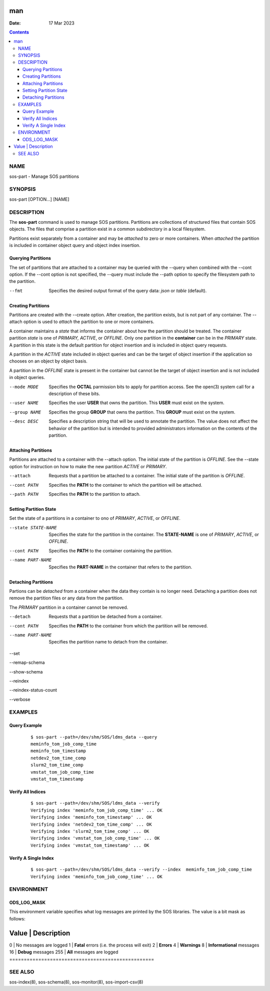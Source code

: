 ===
man
===

:Date: 17 Mar 2023

.. contents::
   :depth: 3
..

NAME
====

sos-part - Manage SOS partitions

SYNOPSIS
========

sos-part [OPTION...] [NAME]

DESCRIPTION
===========

The **sos-part** command is used to manage SOS partitions. Partitions
are collections of structured files that contain SOS objects. The files
that comprise a partition exist in a common subdirectory in a local
filesystem.

Partitions exist separately from a container and may be *attached* to
zero or more containers. When *attached* the partition is included in
container object query and object index insertion.

Querying Partitions
-------------------

The set of partitions that are attached to a container may be queried
with the --query when combined with the --cont option. If the --cont
option is not specified, the --query must include the --path option to
specify the filesystem path to the partition.

--fmt
   Specifies the desired output format of the query data: *json* or
   *table* (default).

Creating Partitions
-------------------

Partitions are created with the --create option. After creation, the
partition exists, but is not part of any container. The --attach option
is used to *attach* the partition to one or more containers.

A container maintains a *state* that informs the container about how the
partition should be treated. The container partition *state* is one of
*PRIMARY, ACTIVE*, or *OFFLINE*. Only one partition in the **container**
can be in the *PRIMARY* state. A partition in this state is the default
partition for object insertion and is included in object query requests.

A partition in the *ACTIVE* state included in object queries and can be
the target of object insertion if the application so chooses on an
object by object basis.

A partition in the *OFFLINE* state is present in the container but
cannot be the target of object insertion and is not included in object
queries.

--mode MODE
   Specifies the **OCTAL** parmission bits to apply for partition
   access. See the open(3) system call for a description of these bits.

--user NAME
   Specifies the user **USER** that owns the partition. This **USER**
   must exist on the system.

--group NAME
   Specifies the group **GROUP** that owns the partition. This **GROUP**
   must exist on the system.

--desc DESC
   Specifies a description string that will be used to annotate the
   partition. The value does not affect the behavior of the partition
   but is intended to provided administrators information on the
   contents of the partition.

Attaching Partitions
--------------------

Partitions are attached to a container with the --attach option. The
initial state of the partition is *OFFLINE*. See the --state option for
instruction on how to make the new partition *ACTIVE* or *PRIMARY*.

--attach
   Requests that a partition be attached to a container. The initial
   state of the partition is *OFFLINE*.

--cont PATH
   Specifies the **PATH** to the container to which the partition will
   be attached.

--path PATH
   Specifies the **PATH** to the partition to attach.

Setting Partition State
-----------------------

Set the state of a partitions in a container to ono of *PRIMARY*,
*ACTIVE*, or *OFFLINE*.

--state STATE-NAME
   Specifies the state for the partition in the container. The
   **STATE-NAME** is one of *PRIMARY*, *ACTIVE*, or *OFFLINE*.

--cont PATH
   Specifies the **PATH** to the container containing the partition.

--name PART-NAME
   Specifies the **PART-NAME** in the container that refers to the
   partition.

Detaching Partitions
--------------------

Partions can be *detached* from a container when the data they contain
is no longer need. Detaching a partition does not remove the partition
files or any data from the partition.

The *PRIMARY* partition in a container cannot be removed.

--detach
   Requests that a partition be detached from a container.

--cont PATH
   Specifies the **PATH** to the container from which the partition will
   be removed.

--name PART-NAME
   Specifies the partition name to detach from the container.

--set

--remap-schema

--show-schema

--reindex

--reindex-status-count

--verbose

EXAMPLES
========

Query Example
-------------

   ::

      $ sos-part --path=/dev/shm/SOS/ldms_data --query
      meminfo_tom_job_comp_time
      meminfo_tom_timestamp
      netdev2_tom_time_comp
      slurm2_tom_time_comp
      vmstat_tom_job_comp_time
      vmstat_tom_timestamp

Verify All Indices
------------------

   ::

      $ sos-part --path=/dev/shm/SOS/ldms_data --verify
      Verifying index 'meminfo_tom_job_comp_time' ... OK
      Verifying index 'meminfo_tom_timestamp' ... OK
      Verifying index 'netdev2_tom_time_comp' ... OK
      Verifying index 'slurm2_tom_time_comp' ... OK
      Verifying index 'vmstat_tom_job_comp_time' ... OK
      Verifying index 'vmstat_tom_timestamp' ... OK

Verify A Single Index
---------------------

   ::

      $ sos-part --path=/dev/shm/SOS/ldms_data --verify --index  meminfo_tom_job_comp_time
      Verifying index 'meminfo_tom_job_comp_time' ... OK

ENVIRONMENT
===========

ODS_LOG_MASK
------------

This environment variable specifies what log messages are printed by the
SOS libraries. The value is a bit mask as follows:

==================================================
Value \| Description                               
==================================================
0 \| No messages are logged                        
1 \| **Fatal** errors (i.e. the process will exit) 
2 \| **Errors**                                    
4 \| **Warnings**                                  
8 \| **Informational** messages                    
16 \| **Debug** messages                           
255 \| **All** messages are logged                 
==================================================

SEE ALSO
========

sos-index(8), sos-schema(8), sos-monitor(8), sos-import-csv(8)
